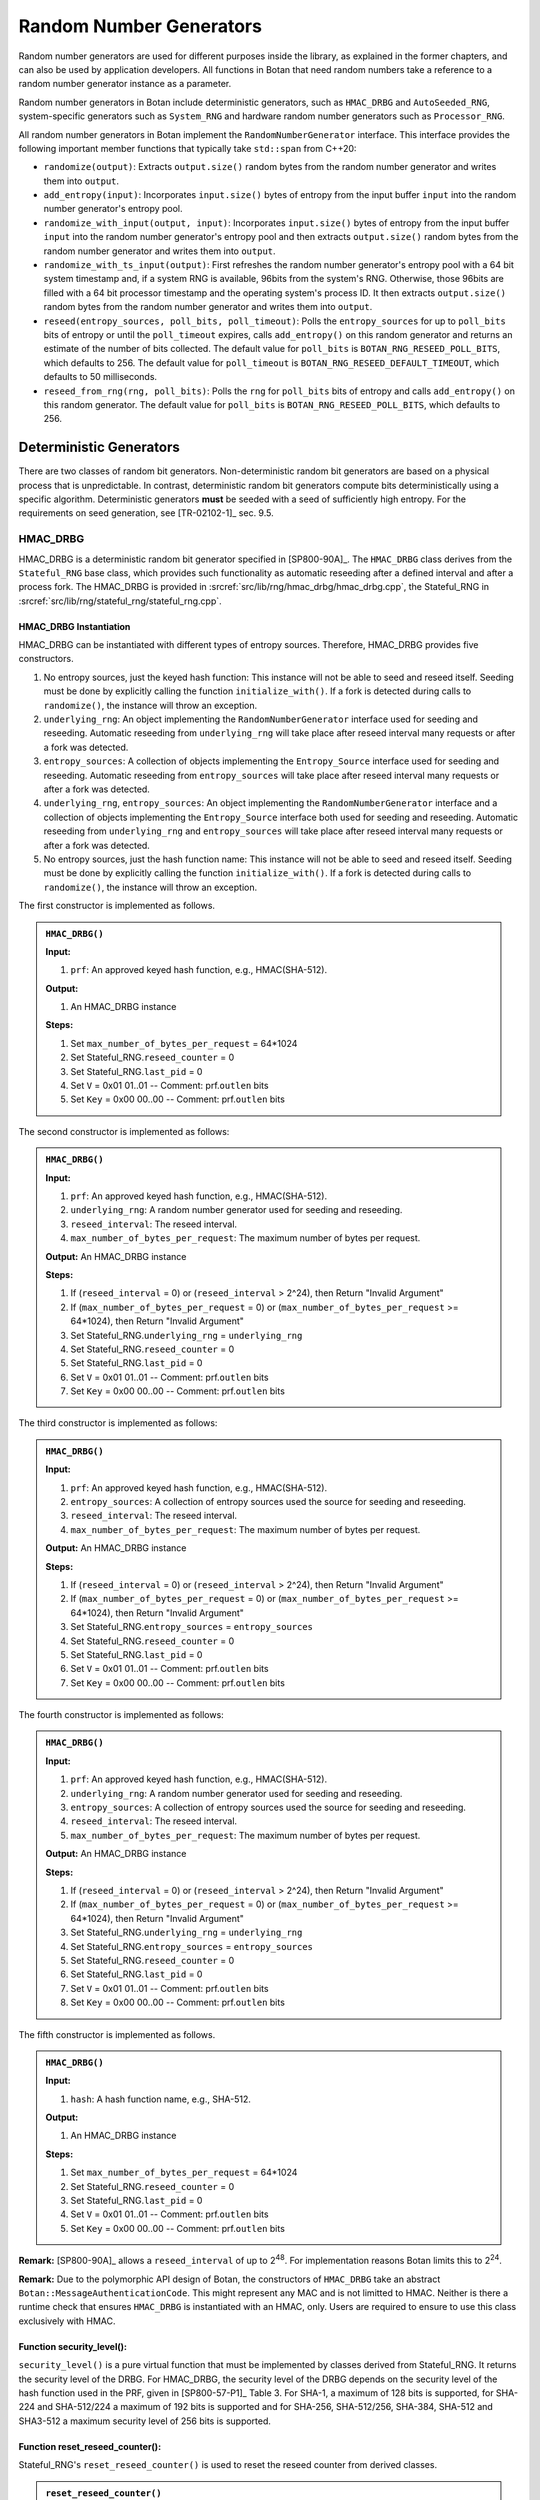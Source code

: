 .. _rng/main:

Random Number Generators
========================

Random number generators are used for different purposes inside the
library, as explained in the former chapters, and can also be used by
application developers. All functions in Botan that need random numbers
take a reference to a random number generator instance as a parameter.

Random number generators in Botan include deterministic generators, such as
``HMAC_DRBG`` and ``AutoSeeded_RNG``, system-specific generators such as
``System_RNG`` and hardware random number generators such as ``Processor_RNG``.

All random number generators in Botan implement the
``RandomNumberGenerator`` interface. This interface provides the following
important member functions that typically take ``std::span`` from C++20:

-  ``randomize(output)``: Extracts ``output.size()`` random bytes from the
   random number generator and writes them into ``output``.
-  ``add_entropy(input)``: Incorporates ``input.size()`` bytes of entropy
   from the input buffer ``input`` into the random number generator's
   entropy pool.
-  ``randomize_with_input(output, input)``:
   Incorporates ``input.size()`` bytes of entropy from the input buffer
   ``input`` into the random number generator's entropy pool and then
   extracts ``output.size()`` random bytes from the random number generator
   and writes them into ``output``.
-  ``randomize_with_ts_input(output)``: First refreshes the random number
   generator's entropy pool with a 64 bit system timestamp and, if a system
   RNG is available, 96bits from the system's RNG. Otherwise, those 96bits
   are filled with a 64 bit processor timestamp and the operating system's
   process ID. It then extracts ``output.size()`` random bytes from the
   random number generator and writes them into ``output``.
-  ``reseed(entropy_sources, poll_bits, poll_timeout)``: Polls the
   ``entropy_sources`` for up to ``poll_bits`` bits of entropy or until the
   ``poll_timeout`` expires, calls ``add_entropy()`` on this random
   generator and returns an estimate of the number of bits collected.
   The default value for ``poll_bits`` is ``BOTAN_RNG_RESEED_POLL_BITS``,
   which defaults to 256. The default value for ``poll_timeout`` is
   ``BOTAN_RNG_RESEED_DEFAULT_TIMEOUT``, which defaults to 50
   milliseconds.
-  ``reseed_from_rng(rng, poll_bits)``: Polls the ``rng`` for ``poll_bits``
   bits of entropy and calls ``add_entropy()`` on this random generator.
   The default value for ``poll_bits`` is ``BOTAN_RNG_RESEED_POLL_BITS``,
   which defaults to 256.

Deterministic Generators
------------------------

There are two classes of random bit generators. Non-deterministic random
bit generators are based on a physical process that is unpredictable. In
contrast, deterministic random bit generators compute bits
deterministically using a specific algorithm. Deterministic generators
**must** be seeded with a seed of sufficiently high entropy. For the
requirements on seed generation, see [TR-02102-1]_ sec. 9.5.

.. _rng/hmac_drbg:

HMAC_DRBG
^^^^^^^^^

HMAC_DRBG is a deterministic random bit generator specified in
[SP800-90A]_. The ``HMAC_DRBG`` class derives from the ``Stateful_RNG`` base
class, which provides such functionality as automatic reseeding after a
defined interval and after a process fork. The HMAC_DRBG is provided in
:srcref:`src/lib/rng/hmac_drbg/hmac_drbg.cpp`, the Stateful_RNG in
:srcref:`src/lib/rng/stateful_rng/stateful_rng.cpp`.

HMAC_DRBG Instantiation
~~~~~~~~~~~~~~~~~~~~~~~

HMAC_DRBG can be instantiated with different types of entropy sources.
Therefore, HMAC_DRBG provides five constructors.

1. No entropy sources, just the keyed hash function: This instance will
   not be able to seed and reseed itself. Seeding must be done by
   explicitly calling the function ``initialize_with()``. If a fork is
   detected during calls to ``randomize()``, the instance will throw an
   exception.
2. ``underlying_rng``: An object implementing the ``RandomNumberGenerator``
   interface used for seeding and reseeding. Automatic reseeding from
   ``underlying_rng`` will take place after reseed interval many requests
   or after a fork was detected.
3. ``entropy_sources``: A collection of objects implementing the
   ``Entropy_Source`` interface used for seeding and reseeding. Automatic
   reseeding from ``entropy_sources`` will take place after reseed
   interval many requests or after a fork was detected.
4. ``underlying_rng``, ``entropy_sources``: An object implementing the
   ``RandomNumberGenerator`` interface and a collection of objects
   implementing the ``Entropy_Source`` interface both used for seeding and
   reseeding. Automatic reseeding from ``underlying_rng`` and
   ``entropy_sources`` will take place after reseed interval many requests
   or after a fork was detected.
5. No entropy sources, just the hash function name: This instance will
   not be able to seed and reseed itself. Seeding must be done by
   explicitly calling the function ``initialize_with()``. If a fork is
   detected during calls to ``randomize()``, the instance will throw an
   exception.

The first constructor is implemented as follows.

.. admonition:: ``HMAC_DRBG()``

   **Input:**

   1. ``prf``: An approved keyed hash function, e.g., HMAC(SHA-512).

   **Output:**

   1. An HMAC_DRBG instance

   **Steps:**

   1. Set ``max_number_of_bytes_per_request`` = 64*1024
   2. Set Stateful_RNG.\ ``reseed_counter`` = 0
   3. Set Stateful_RNG.\ ``last_pid`` = 0
   4. Set ``V`` = 0x01 01..01 -- Comment: prf.\ ``outlen`` bits
   5. Set ``Key`` = 0x00 00..00 -- Comment: prf.\ ``outlen`` bits

The second constructor is implemented as follows:

.. admonition:: ``HMAC_DRBG()``

   **Input:**

   1. ``prf``: An approved keyed hash function, e.g., HMAC(SHA-512).
   2. ``underlying_rng``: A random number generator used for seeding and
      reseeding.
   3. ``reseed_interval``: The reseed interval.
   4. ``max_number_of_bytes_per_request``: The maximum number of bytes per
      request.

   **Output:** An HMAC_DRBG instance

   **Steps:**

   1. If (``reseed_interval`` = 0) or (``reseed_interval`` > 2^24), then Return
      "Invalid Argument"
   2. If (``max_number_of_bytes_per_request`` = 0) or
      (``max_number_of_bytes_per_request`` >= 64*1024), then Return "Invalid
      Argument"
   3. Set Stateful_RNG.\ ``underlying_rng`` = ``underlying_rng``
   4. Set Stateful_RNG.\ ``reseed_counter`` = 0
   5. Set Stateful_RNG.\ ``last_pid`` = 0
   6. Set ``V`` = 0x01 01..01 -- Comment: prf.\ ``outlen`` bits
   7. Set ``Key`` = 0x00 00..00 -- Comment: prf.\ ``outlen`` bits

The third constructor is implemented as follows:

.. admonition:: ``HMAC_DRBG()``

   **Input:**

   1. ``prf``: An approved keyed hash function, e.g., HMAC(SHA-512).
   2. ``entropy_sources``: A collection of entropy sources used the source
      for seeding and reseeding.
   3. ``reseed_interval``: The reseed interval.
   4. ``max_number_of_bytes_per_request``: The maximum number of bytes per
      request.

   **Output:** An HMAC_DRBG instance

   **Steps:**

   1. If (``reseed_interval`` = 0) or (``reseed_interval`` > 2^24), then Return
      "Invalid Argument"
   2. If (``max_number_of_bytes_per_request`` = 0) or
      (``max_number_of_bytes_per_request`` >= 64*1024), then Return "Invalid
      Argument"
   3. Set Stateful_RNG.\ ``entropy_sources`` = ``entropy_sources``
   4. Set Stateful_RNG.\ ``reseed_counter`` = 0
   5. Set Stateful_RNG.\ ``last_pid`` = 0
   6. Set ``V`` = 0x01 01..01 -- Comment: prf.\ ``outlen`` bits
   7. Set ``Key`` = 0x00 00..00 -- Comment: prf.\ ``outlen`` bits

The fourth constructor is implemented as follows:

.. admonition:: ``HMAC_DRBG()``

   **Input:**

   1. ``prf``: An approved keyed hash function, e.g., HMAC(SHA-512).
   2. ``underlying_rng``: A random number generator used for seeding and
      reseeding.
   3. ``entropy_sources``: A collection of entropy sources used the source
      for seeding and reseeding.
   4. ``reseed_interval``: The reseed interval.
   5. ``max_number_of_bytes_per_request``: The maximum number of bytes per
      request.

   **Output:** An HMAC_DRBG instance

   **Steps:**

   1. If (``reseed_interval`` = 0) or (``reseed_interval`` > 2^24), then Return
      "Invalid Argument"
   2. If (``max_number_of_bytes_per_request`` = 0) or
      (``max_number_of_bytes_per_request`` >= 64*1024), then Return "Invalid
      Argument"
   3. Set Stateful_RNG.\ ``underlying_rng`` = ``underlying_rng``
   4. Set Stateful_RNG.\ ``entropy_sources`` = ``entropy_sources``
   5. Set Stateful_RNG.\ ``reseed_counter`` = 0
   6. Set Stateful_RNG.\ ``last_pid`` = 0
   7. Set ``V`` = 0x01 01..01 -- Comment: prf.\ ``outlen`` bits
   8. Set ``Key`` = 0x00 00..00 -- Comment: prf.\ ``outlen`` bits

The fifth constructor is implemented as follows.

.. admonition:: ``HMAC_DRBG()``

   **Input:**

   1. ``hash``: A hash function name, e.g., SHA-512.

   **Output:**

   1. An HMAC_DRBG instance

   **Steps:**

   1. Set ``max_number_of_bytes_per_request`` = 64*1024
   2. Set Stateful_RNG.\ ``reseed_counter`` = 0
   3. Set Stateful_RNG.\ ``last_pid`` = 0
   4. Set ``V`` = 0x01 01..01 -- Comment: prf.\ ``outlen`` bits
   5. Set ``Key`` = 0x00 00..00 -- Comment: prf.\ ``outlen`` bits

**Remark:** [SP800-90A]_ allows a ``reseed_interval`` of up to
2\ :sup:`48`. For implementation reasons Botan limits this to
2\ :sup:`24`.

**Remark:** Due to the polymorphic API design of Botan, the constructors of
``HMAC_DRBG`` take an abstract ``Botan::MessageAuthenticationCode``. This might
represent any MAC and is not limitted to HMAC. Neither is there a runtime check
that ensures ``HMAC_DRBG`` is instantiated with an HMAC, only. Users are required
to ensure to use this class exclusively with HMAC.

Function security_level():
~~~~~~~~~~~~~~~~~~~~~~~~~~

``security_level()`` is a pure virtual function that must be implemented
by classes derived from Stateful_RNG. It returns the security level of
the DRBG. For HMAC_DRBG, the security level of the DRBG depends on the
security level of the hash function used in the PRF, given in
[SP800-57-P1]_ Table 3. For SHA-1, a maximum of 128 bits is supported,
for SHA-224 and SHA-512/224 a maximum of 192 bits is supported and for
SHA-256, SHA-512/256, SHA-384, SHA-512 and SHA3-512 a maximum security
level of 256 bits is supported.

Function reset_reseed_counter():
~~~~~~~~~~~~~~~~~~~~~~~~~~~~~~~~

Stateful_RNG's ``reset_reseed_counter()`` is used to reset the reseed
counter from derived classes.

.. admonition:: ``reset_reseed_counter()``

   **Input:** None

   **Output:** None

   **Steps:**

   1. Set ``reseed_counter = 1``

Function initialize_with():
~~~~~~~~~~~~~~~~~~~~~~~~~~~

Stateful_RNG's ``initialize_with()`` can be used to manually seed an
HMAC_DRBG, e.g., if it has no entropy sources given during construction.
``initialize_with()`` adds the given entropy to HMAC_DRBG's entropy pool
and resets the reseed counter if at ``security_level()`` entropy bytes
were passed.

.. admonition:: ``initialize_with()``

   **Input:**

   -  ``input``: The string of bits obtained from the entropy source.

   **Output:** None

   **Steps:**

   1. Call ``add_entropy(input)``
   2. If (``8*input.size() >= security_level()``) then do call
      ``reset_reseed_counter()``

HMAC_DRBG Reseeding
~~~~~~~~~~~~~~~~~~~

HMAC_DRBG can be reseeded using the ``add_entropy()`` function, which
internally calls the function ``update()`` to update the entropy pool and
resets the reseed counter if ``security_level()`` entropy bytes were passed.

.. admonition:: HMAC_DRBG Reseeding

   **Input:**

   1. ``input``: The string of bits obtained from the entropy source.

   **Output:** None

   **Steps:**

   1. Call ``update(input)``
   2. If (``8*input.size() >= security_level()``) then do call
      ``reset_reseed_counter()``

Function update():
~~~~~~~~~~~~~~~~~~

The ``update()`` function resets the internal state values ``V`` and MAC
``Key`` with new values according to [SP800-90A]_ section 10.1.2.2.

.. admonition:: ``update()``

   **Input:**

   1. ``input``: The string of bits obtained from the entropy source.

   **Output:** None

   **Steps:**

   1. ``K`` = **HMAC**\ (``K``, ``V`` \|\| 0x00 \|\| ``input``)
   2. ``V`` = **HMAC**\ (``K``, ``V``)
   3. If (``input.size()`` > 0) then:

      1. ``K`` = **HMAC**\ (``K``, ``V`` \|\| 0x01 \|\| ``input``)
      2. ``V`` = **HMAC**\ (``K``, ``V``)

HMAC_DRBG Randomize
~~~~~~~~~~~~~~~~~~~

All random number generators in Botan are implemented based on the
virtual internal method `fill_bytes_with_input()` that takes the buffers
``output`` and ``input``. Either of those can be empty. Typically, this
will first incorporate the bits in ``input`` into the RNG's internal state
and then fill the ``output`` buffer with random bytes. All public methods
are implemented as facades of this internal method.

For all subclasses of ``Stateful_RNG`` (i.e. ``HMAC_DRBG``), the
``fill_bytes_with_input()`` is implemented based on the virtual internal
methods ``update()`` and ``generate_output()``.
``generate_output()`` extracts the requested number of random bytes
from the internal state ``V`` using the PRF given during construction
and will update ``V`` as defined in [SP800-90A]_ using ``update()``. Note
that ``update()`` by itself can also be used to update ``V`` without
generating output bytes.
See :srcref:`src/lib/rng/hmac_drbg/hmac_drbg.cpp` for further details.

Random bytes can be requested from HMAC_DRBG using the public methods
``randomize()``, ``randomize_with_input()`` and ``randomize_with_ts_input()``
functions. See above for further implementation details of those methods.

In contrast to [SP800-90A]_ section 10.1.2.5, Botan's implementation of
``HMAC_DRBG`` will not output an error if a reseed is required, but instead
perform an automatic reseed from the entropy source given during construction.
Additionally, it will also not output an error if ``requested_number_of_bytes >
max_number_of_bytes_per_request``, but instead treat such calls as if multiple
subsequent calls to the random number generator were made.

The automatic reseeding will also attempts to detect a fork of the process
on Unix systems by comparing the process ID between calls. If the
process ID changed, it will automatically perform a reseed. Seeding and
reseeding is done in the Stateful_RNG's ``reseed_check()`` member
function.

.. admonition:: ``fill_bytes_with_input()``

   **Input:**

   1. ``output``: Output buffer to hold the requested random bytes.
   2. ``input``: A string of bits obtained from an entropy source to be mixed
                 into the entropy pool before extraction.

   **Output:**

   1. ``output``: The pseudorandom bits to be returned to the consuming
      application.

   **Steps:**

   1. Set ``bytes_to_generate = output.size()``
   2. While (``bytes_to_generate`` > 0) do:

      1. Set ``this_req = min(max_number_of_bytes_per_request, bytes_to_generate)``
      2. Call Stateful_RNG's ``reseed_check()``
      3. If ``input.size() != 0``, then ``update(input)`` (once per top-level request, see (7))
      4. While (``this_req`` > 0) do:

         1. ``to_copy = min(this_req, V.size())``
         2. ``V = HMAC(Key, V)``
         3. ``output = output || leftmost(V, to_copy)``
         4. ``this_req = this_req - to_copy``

      5. Call ``update(input)``
      6. Set ``bytes_to_generate = bytes_to_generate - this_req``
      7. Clear the input for the next inner loop: ``input = {}``

``randomize_with_ts_input()`` incorporates a 64 bit processor timestamp,
using QueryPerformanceCounter's QuadPart value on Windows and an inline
assembly to query the processor counter on other platforms. If
System_RNG is available, it also incorporates 96 bit from it. Otherwise
it additionally incorporates a system clock timestamp in nanoseconds
precision (64 bit) and the 32 bit process ID (PID)
It is implemented as follows.

.. admonition:: ``randomize_with_ts_input()``

   **Input:**

   1. ``output``: Output buffer to hold the requested random bytes\ *.*

   **Output:** None

   **Steps:**

   1. Add a 64 bit processor timestamp to ``additional_input``
   2. If System_RNG is available, get 96 bit from it by calling its
      ``randomize()`` member function and add it to ``additional_input``
   3. If System_RNG is not available

      1. Add a 64 bit system clock timestamp to ``additional_input``
      2. Add the 32 bit process ID to ``additional_input``

   4. Call ``fill_bytes_with_input(output, additional_input)``

Function ``Stateful_RNG::reseed_check()``:
~~~~~~~~~~~~~~~~~~~~~~~~~~~~~~~~~~~~~~~~~~

Stateful_RNG's ``reseed_check()`` initially seeds HMAC_DRBG and reseeds
HMAC_DRBG if a fork occurred in the calling process or if the reseed
interval is exceeded. If a seed or reseed is required, it requests
``security_level()`` bits from the entropy sources. ``reseed_check()`` is
implemented as follows.

.. admonition:: ``Stateful_RNG::reseed_check()``

   **Input:** None

   **Output:** None

   **Steps:**

   1. Set ``cur_pid`` = **Get\_Current\_Process\_ID()**
   2. If (``reseed_counter`` = 0) Or ((``last_pid`` > 0) And (``cur_pid`` !=
      ``last_pid``)) Or ((``reseed_interval`` > 0) And (``reseed_counter`` >=
      ``reseed_interval``)) then do:

      1. Set ``reseed_counter`` = 0
      2. Set ``last_pid`` = ``cur_pid``
      3. If the HMAC_DRBG was constructed with at least an underlying
         RNG as an entropy source, ``security_level()`` bits of entropy
         are requested from the underlying RNG and added to HMAC_DRBG's
         entropy pool by calling Stateful_RNG's ``reseed_from_rng()``,
         which works as follows:

         1. Request ``security_level()`` bits of entropy from the
            underlying RNG by calling its ``randomize()`` member
            function, which returns a buffer and an entropy estimation
         2. Mix the returned entropy bytes into HMAC_DRBG's entropy pool
            by calling its ``add_entropy()`` member function (both steps
            via an indirection to the RandomNumberGenerator's
            ``reseed_from_rng()`` member function)
         3. If the returned entropy estimation is equal to or exceeds
            ``security_level()`` then do call ``reset_reseed_counter()``

      4. If the HMAC_DRBG was constructed with at least a collection of
         entropy sources, ``security_level()`` bits of entropy are
         requested from the underlying RNG and added to HMAC_DRBG's
         entropy pool by calling Stateful_RNG's ``reseed_from_rng()``,
         which works as follows:

         1. Request ``security_level()`` bits of entropy from the entropy
            sources by calling Entropy_Sources' ``poll()`` member
            function, which mixes entropy bytes into HMAC_DRBG's entropy
            pool by calling its ``add_entropy()`` member function and
            returning the number of bits collected; ``poll()`` takes a
            timeout value in milliseconds after which polling of the
            entropy sources is stopped, the value used here is
            ``BOTAN_RNG_RESEED_POLL_BITS``, which defaults to 50
            milliseconds
         2. If the returned number of bits collected is equal to or
            exceeds ``security_level()`` bits then:

            1. Call ``reset_reseed_counter()``
            2. Return the number of bits collected

      5. If (``reseed_counter`` = 0) then do:

         1. If ((``last_pid`` > 0) And (``cur_pid`` != ``last_pid``)) then
            output "Fork detected, but unable to reseed" Else output
            "PRNG not seeded: HMAC_DRBG"

   3. Else do:

      1. If (``reseed_counter`` = 0) then output "RNG not seeded"
      2. ``reseed_counter`` = ``reseed_counter`` + 1

**Conclusion:** HMAC_DRBG conforms to [SP800-90A]_, although it differs
from the standard in two ways: It automatically reseeds if required
instead of outputting an error in this case and it outputs random bytes
even if the requested number of bytes is greater than the
max_number_of_bytes_per_request parameter permits. In both cases though,
the internal state is updated with fresh entropy if required and thus
the security is ensured as if the application was to perform individual
calls to the RNG.

AutoSeeded_RNG
^^^^^^^^^^^^^^

AutoSeeded_RNG is a random number generator that is automatically
seeded. AutoSeeded_RNG internally uses the :ref:`HMAC_DRBG <rng/hmac_drbg>`.
If no entropy source is explicitly given, AutoSeeded_RNG uses the System_RNG
as the entropy source for HMAC_DRBG. If the System_RNG is not available, that
means it is not part of the library build because it was explicitly
disabled manually or because it is not available [#System_RNG_available]_ for this platform,
it uses a default [#System_RNG_default]_ set of entropy sources. As the name implies,
AutoSeeded_RNG is automatically seeded (and reseeded) from these
sources. The AutoSeeded_RNG is provided in
:srcref:`src/lib/rng/auto_rng/auto_rng.cpp`.

.. [#System_RNG_available]
   Note that the System_RNG is available on most platforms, including
   Android, BSD, Cygwin, Darwin, iOS, Linux, MinGW, Windows and Windows
   Phone.

.. [#System_RNG_default]
   "rdseed", "hwrng", "getentropy", "system_rng", "system_stats"

.. _rng/system_generators:

System Generators
-----------------

System_RNG provides access to an operating system provided random
generator.

+------------------------------------+----------------------------------+
| Source of Random Bytes             | Operating System                 |
+====================================+==================================+
| ``RtlGenRandom``                   | Windows                          |
+------------------------------------+----------------------------------+
| ``BcryptGenRandom``                | Universal Windows Platform (UWP) |
+------------------------------------+----------------------------------+
| ``CCRandomGenerateBytes()``        | macOS, iOS                       |
+------------------------------------+----------------------------------+
| ``arc4random()``                   | macOS, iOS, OpenBSD, ...         |
+------------------------------------+----------------------------------+
| ``getrandom()``                    | Linux (if explicitly enabled)    |
+------------------------------------+----------------------------------+
| ``/dev/random`` / ``/dev/urandom`` | Unix-like platforms              |
+------------------------------------+----------------------------------+

At build time,
the library selects the first available random byte generator API
in the same order of preference as they appear in the table above.

In the following,
the Instantiate, Add_Entropy and Generate functions of all six
implementations are specified. The System_RNG is provided in
:srcref:`src/lib/rng/system_rng/system_rng.cpp`.

RtlGenRandom
^^^^^^^^^^^^

.. admonition:: Construction

   **Output:**

   1. ``m_rtlgenrandom``: Handle to the RtlGenRandom function.

   **Steps:**

   1. Dynamically load function symbol ``SystemFunction036`` from
      ``advapi32.dll``.

.. admonition:: Reseeding

   RtlGenRandom does not support reseeding with user-provided data, Reseed
   is a no-operation.

.. admonition:: Randomize

   **Input:**

   1. ``m_rtlgenrandom``: Handle to the RtlGenRandom function.
   2. ``buf``: The buffer receiving the pseudorandom bytes.

   **Output:**

   1. ``buf``: The pseudorandom bits to be returned to the consuming
      application.

   **Steps:**

   1. ``limit`` = maximum **RtlGenRandom** can return in one call
   2. ``bytesLeft = buf.size()``
   3. If (``bytesLeft > 0``):

      1. ``blockSize = min(bytesLeft, limit)``
      2. success = **RtlGenRandom**\ (``buf``, ``blockSize``)
      3. If (success != TRUE) then output "RtlGenRandom failed"
      4. ``bytesLeft -= blockSize``
      5. Advance write point into ``buf`` by ``blockSize``
      6. Go to step 3

BCryptGenRandom
^^^^^^^^^^^^^^^

.. admonition:: Construction

   **Input:**

   1. ``provider_type``: A null-terminated string that contains the name of the
      CNG provider to be used (set to MS_PRIMITIVE_PROVIDER).

   **Output:**

   1. ``provider_handle``: Handle to the CNG provider.

   **Steps:**

   1. If (**BCryptOpenAlgorithmProvider**\ (&\ ``provider_handle``,
      BCRYPT_RNG_ALGORITHM, provider_type, 0) != STATUS_SUCCESS) then
      output "System_RNG failed to acquire crypto provider"

.. admonition:: Reseeding

   There is a flag BCRYPT_RNG_USE_ENTROPY_IN_BUFFER to provide entropy
   inputs, but it is ignored in Windows 8 and later, so reseeding is a
   no-operation.

.. admonition:: Randomize

   **Input:**

   1. ``provider_handle``: Handle to the CNG provider.
   2. ``buf``: The buffer receiving the pseudorandom bytes.

   **Output:**

   1. ``buf``: The pseudorandom bits to be returned to the consuming
      application.

   **Steps:**

   1. ``limit`` = maximum **BCryptGenRandom** can return in one call
   2. ``bytesLeft = buf.size()``
   3. If (``bytesLeft > 0``):

      1. ``blockSize = min(bytesLeft, limit)``
      2. ret = **BCryptGenRandom**\ (``provider_handle``, ``buf``, ``blockSize``, ``0``)
      3. If (ret != STATUS_SUCCESS) then output "System_RNG call to
         BCryptGenRandom failed"
      4. ``bytesLeft -= blockSize``
      5. Advance write point into ``buf`` by ``blockSize``
      6. Go to step 3

CCRandomGenerateBytes
^^^^^^^^^^^^^^^^^^^^^

.. admonition:: Construction

   As CCRandomGenerateBytes does not need explicit initialization, Instantiate is a
   no-operation.

.. admonition:: Reseeding

   CCRandomGenerateBytes does not support reseeding with user-provided data, Reseed is
   a no-operation.

.. admonition:: Randomize

   Randomize simply invokes the ``CCRandomGenerateBytes()`` function, which fills
   the given buffer with the given number of bytes.

   **Input:**

   1. ``buf``: The buffer receiving the pseudorandom bytes.

   **Output:**

   1. ``buf``: The pseudorandom bits to be returned to the consuming
      application.

   **Steps:**

   1. ret = **CCRandomGenerateBytes**\ (``buf``, ``buf.size()``)
   2. If (ret != kCCSuccess) then output "System_RNG CCRandomGenerateBytes failed"

arc4random
^^^^^^^^^^

.. admonition:: Construction

   As arc4random does not need explicit initialization, Instantiate is a
   no-operation.

.. admonition:: Reseeding

   arc4random does not support reseeding with user-provided data, Reseed is
   a no-operation.

.. admonition:: Randomize

   Randomize simply invokes the ``arc4random_buf()`` function, which fills
   the given buffer with the given number of bytes of ARC4-derived random
   data.

   **Input:**

   1. ``buf``: The buffer receiving the pseudorandom bytes.

   **Output:**

   1. ``buf``: The pseudorandom bits to be returned to the consuming
      application.

   **Steps:**

   1. If (!buf.empty()) then **arc4random_buf**\ (``buf``, ``buf.size()``)

getrandom
^^^^^^^^^

.. admonition:: Construction

   getrandom does not need explicit initialization, Instantiate is a
   no-operation.

.. admonition:: Reseeding

   getrandom does not support reseeding with user-provided data, Reseed is
   a no-operation.

.. admonition:: Randomize

   Randomize invokes the ``getrandom()`` function in a loop, until the given
   buffer is filled with the given number of bytes.

   **Input:**

   1. ``buf``: The buffer receiving the pseudorandom bytes.

   **Output:**

   1. ``buf``: The pseudorandom bits to be returned to the consuming
      application.

   **Steps:**

   1. ``len = buf.size()``
   2. While (``len`` > 0) do:

      1. ``got`` = **getrandom**\ (``buf``, ``len``, 0)
      2. If (``got`` < 0 ) then do:

         1. If (errno = EINTR) do Continue
         2. Return with output "System_RNG getrandom failed"

      3. ``buf`` = ``buf`` + ``got``
      4. ``len`` = ``len`` - ``got``

/dev/urandom
^^^^^^^^^^^^

.. admonition:: Construction

   Instantiate first attempts to open a file descriptor to the system RNG
   device in read-write mode, so additional entropy can be added using
   Add_Entropy later. In some, especially sandboxed, systems though,
   attempting to open in read-write mode will fail. In this case, the file
   descriptor will be opened in read-only mode as a fallback, allowing to
   get random bytes from the system RNG while turning Add_Entropy into
   a no-operation.

   First open ``/dev/random`` and read one byte. On old Linux kernels
   this blocks the RNG until it has been actually seeded.

   **Input:**

   None.

   **Output:**

   1. ``fd``: File descriptor to the RNG device.

   **Steps:**

   1. ``fd`` = **open**\ (``/dev/random``, O_RDWD \| O_NOCTTY)
   2. If (``fd`` < 0) then output "System_RNG failed to open RNG device"
   3. Read one byte from ``fd`` and close ``fd``.
      If reading failed then output "System_RNG failed to read blocking RNG device".
   4. ``fd`` = **open**\ (``/dev/urandom``, O_RDWD \| O_NOCTTY)
   5. If (``fd`` < 0) then do fd = **open**\ (``/dev/urandom``, O_RDONLY
      \| O_NOCTTY)
   6. If (``fd`` < 0) then output "System_RNG failed to open RNG device"

.. admonition:: Reseeding

   **Input:**

   1. ``fd``: File descriptor to the RNG device.
   2. ``input``: Additional input received from the consuming application.

   **Steps:**

   1. ``len = input.size()``
   2. If (``fd`` was opened as read-only) do Return
   3. While (``len`` > 0) do:

      1. ``got`` = **write**\ (``fd``, ``additional_entropy``, ``len``)
      2. If (``got`` < 0) then do:

         1. If (errno = EINTR) do Continue
         2. If (errno = EPERM Or errno = EBADF) do Return
         3. Return with output "System_RNG write failed error"

      3. input += got
      4. ``len`` = ``len`` - ``got``

.. admonition:: Randomize

   **Input:**

   1. ``fd``: File descriptor to the RNG device.
   2. ``buf``: The buffer receiving the pseudorandom bytes.

   **Output:**

   1. ``buf``: The pseudorandom bits to be returned to the consuming
      application.

   **Steps:**

   1. ``len = buf.size()``
   2. While (len > 0) do:

      1. ``got`` = **read**\ (``fd``, ``buf``, len ``s``)
      2. If (``got`` < 0) then do:

         1. If (errno = EINTR) do Continue
         2. Return with output "System_RNG read failed error"

      3. If (``got`` = 0) then return with output "System_RNG EOF on device"
      4. ``buf += got``
      5. ``len = len - got``

Hardware Generators
-------------------

PKCS11_RNG
^^^^^^^^^^

PKCS11_RNG is a random generator that uses the PKCS#11 interface to
retrieve random bytes from a hardware security module (HSM) supporting
the PKCS#11 standard, e.g., a smartcard. The PKCS11_RNG is provided in
:srcref:`src/lib/prov/pkcs11/p11_randomgenerator.cpp`.

.. admonition:: Construction

   **Input:**

   1. ``session``: A PKCS#11 session object with the HSM.

   **Steps:**

   1. Store a reference to the session as ``m_session = session``

.. admonition:: Reseeding

   **Input:**

   1. ``in``: Additional input received from the consuming application.

   **Steps:**

   1. **C_SeedRandom**\ (``m_session.get().module()``, ``in``, ``in.size()``)

.. admonition:: Randomize

   **Input:**

   1. ``output``: The buffer receiving the pseudorandom bytes.

   **Output:**

   1. ``output``: The pseudorandom bits to be returned to the consuming
      application.

   **Steps:**

   1. **C\_GenerateRandom**\ (``m_session.get().handle()``, ``output``, ``output.size()``)

.. _rng/processor_generators:

Processor_RNG
^^^^^^^^^^^^^

Processor_RNG is a random generator that directly invokes a CPU specific instruction
to generate random numbers.
On x86, the RDRAND instruction is used.
On POWER, the DARN instruction is used.
As there is no way to add entropy to the rdrand or darn entropy pool,
``add_entropy()`` is a no-operation.
The ``Processor_RNG`` is provided in :srcref:`src/lib/rng/processor_rng/processor_rng.cpp`.

.. admonition:: Construction

   **Steps:**

   1. If (**has_cpuid_bit**\ (CPUID_RDRAND_BIT) != true AND **has_cpuid_bit**\ (CPUID_DARN_BIT) != true)
      then output "Current CPU does not support RNG instruction"

.. admonition:: Reseeding

   Not implemented.

.. admonition:: Randomize

   **Input:**

   1. ``out``: The buffer receiving the pseudorandom bytes.

   **Output:**

   1. ``out``: The pseudorandom bits to be returned to the consuming
      application.

   **Steps:**

   1. ``out_len = out.size()``
   2. While (``out_len`` >= 4) do:

      1. ``r`` = **read\_hwrng**\ ()
      2. **store_le**\ (``r``, ``buffer``)
      3. ``out`` = ``out`` + 4
      4. ``out_len`` = ``out_len`` - 4

   3. If (``out_len`` > 0) then do:

      1. ``r`` = **read\_hwrng**\ ()
      2. For (i = 0..\ ``out_len``-1) do:

         1. ``buffer``\ [i] = **get_byte**\ (``i``, ``r``)

**Remark:** On 64-bit systems, 8 is used instead of 4 in step 1, 1.3 and 1.4.

Helper Functions
~~~~~~~~~~~~~~~~

.. admonition:: ``read_hwrng()``

   Get 32 (64 on 64-bit system) random bits from CPU using
   the rdrand or darn instruction

   **Output:** 32/64 bit unsigned integer

   **Steps:**

   ``HWRNG_RETRIES``: 10 for RDRAND, 512 for DARN

   1. For (0..\ ``HWRNG_RETRIES``) do:

      1. ``success`` = false;
      2. ``output`` = read_hwrng(&\ ``success``)
      3. If (``success``) then do return ``output``

   2. Output "Processor RNG instruction failed"


.. admonition:: ``read_hwrng(bool& success)``

   Make a single try to get random bits from CPU using the rdrand or darn instruction.

   **Output:**

   - ``output``: 32/64 bit unsigned integer
   - ``success``: A boolean indicating whether instruction succeeded or not.

   **Steps (RDRAND):**

   1. ``output`` = 0
   2. ``success`` = false
   3. cf = \_rdrand32_step(&\ ``output``)
   4. If (1 == cf) then do ``success`` = true
   5. If ( ``success``) then do return ``output``, ``success``
   6. return 0, ``success``

   **Steps (DARN):**

   1. ``output`` = 0
   2. ``output2`` = 0
   3. ``success`` = false
   4. ``asm volatile("darn %0, 1" : "=r" (output))``
   5. ``asm volatile("darn %0, 1" : "=r" (output2))``
   6. If (``(~output) != 0``  and ``(~output2) != 0``)

      1. ``output`` = ``output`` XOR ``output2``
      2. ``success`` = true

   7. If ( ``success``) then do return ``output``, ``success``
   8. return 0, ``success``

**Remark (RDRAND):** On GNU GCC (for 32- and 64-bit systems), instead an inline
assembly for ``rdrand %eax`` is used in step 3.

**Remark (RDRAND):** On 64-bit systems, instead ``_rdrand64_step`` is used in
step 3.

**Remark (DARN):** As the DARN instruction indicates an error by returning
``0xFF..FF`` it is slightly biased. Botan tries to mitigate the bias by invoking
DARN twice and XORing the two results iff both succeed. In case one or both
invocations fail (i.e. return ``0xFF..FF``), the action is retried 512 times. If
the failure persists it is escalated to the user as an exception.


.. _pubkey_param/rng:

Random Number Generation for Probabilistic Public Key Algorithms
----------------------------------------------------------------

The algorithms analyzed in this document often require random number generation
from a specific range. Typical random number generators only generate numbers
from a range :math:`r \in {\{{0,...,{2^{n} - 1}}\}}`, where ``n`` is the maximum
bit size of a generated number. This is not suitable, for example, for the
generation of random parameters for DSA signatures.

In order to generate integers from an arbitrary range as required for the implemented public key algorithms,
Botan uses the ``BigInt::random_integer()`` method (implemented in :srcref:`src/lib/math/bigint/big_rand.cpp`).
It works as follows:

.. admonition:: ``BigInt::random_integer()``

   **Input:**

   -  ``rng``: random number generator (see :ref:`rng/main` for available algorithms)
   -  ``min``: integer lower bound of desired range
   -  ``max``: integer upper bound of desired range, excluding ``max``

   **Output:**

   -  ``r``: :math:`min \leq r < max`

   **Steps:**

   1. Preliminary parameter requirement checks are conducted. ``min`` must be
      smaller than ``max``, and neither can be negative.
   2. Retrieve the bit length ``n`` of the ``max`` value.
   3. Use ``rng`` to generate :math:`r \in {\{{0,...,{2^{n} - 1}}\}}`.
   4. if (:math:`min \leq r < max`) return ``r``.
   5. Go to Step 3.

**Conclusion:** The algorithm is a slight adaptation of Algorithm B.1 in Section B.4 of [TR-02102-1]_
and thus complies with the recommendations in [TR-02102-1]_.
